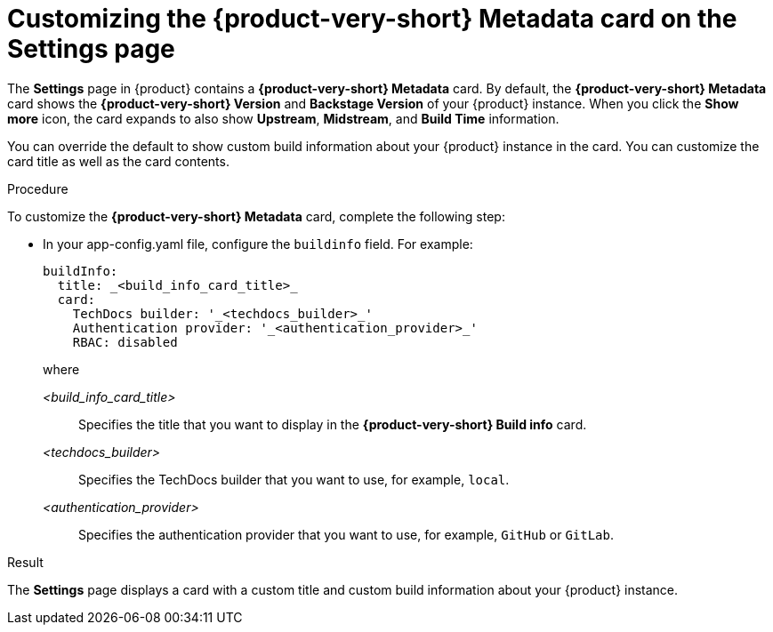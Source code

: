 :_mod-docs-content-type: PROCEDURE
[id="proc-customizing-rhdh-metadata-card_{context}"]
= Customizing the {product-very-short} Metadata card on the Settings page

The *Settings* page in {product} contains a *{product-very-short} Metadata* card. By default, the *{product-very-short} Metadata* card shows the *{product-very-short} Version* and *Backstage Version* of your {product} instance. When you click the *Show more* icon, the card expands to also show *Upstream*, *Midstream*, and *Build Time* information.

You can override the default to show custom build information about your {product} instance in the card. You can customize the card title as well as the card contents.

.Procedure

To customize the *{product-very-short} Metadata* card, complete the following step:

* In your app-config.yaml file, configure the `buildinfo` field. For example:
+
[source,yaml,subs=+attributes,+quotes]
----
buildInfo:
  title: _<build_info_card_title>_
  card:
    TechDocs builder: '_<techdocs_builder>_'
    Authentication provider: '_<authentication_provider>_'
    RBAC: disabled
----
+
where

_<build_info_card_title>_ :: Specifies the title that you want to display in the *{product-very-short} Build info* card.
_<techdocs_builder>_ :: Specifies the TechDocs builder that you want to use, for example, `local`.
_<authentication_provider>_ :: Specifies the authentication provider that you want to use, for example, `GitHub` or `GitLab`.

.Result
The *Settings* page displays a card with a custom title and custom build information about your {product} instance.
